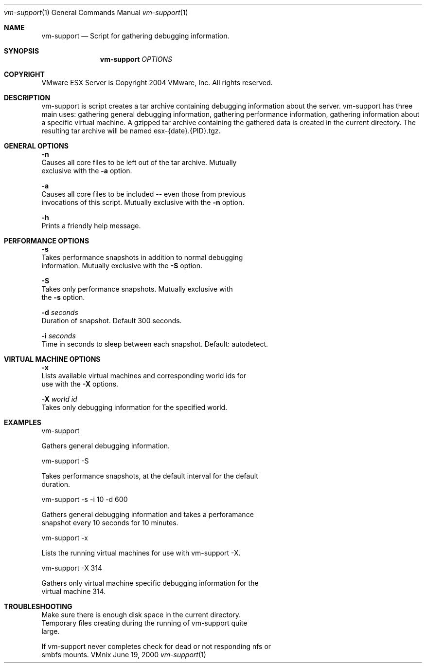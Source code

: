 .\" Copyright 2004 VMware, Inc.  All rights reserved.
.\"
.\" Print with groff -mandoc <thisfile> | lpr
.Dd June 19, 2000
.Dt vm-support 1
.Os VMnix
.Sh NAME
.Nm vm-support
.Nd Script for gathering debugging information.
.Sh SYNOPSIS
.Nm vm-support
\fIOPTIONS\fR
.Sh COPYRIGHT
.if n VMware ESX Server is Copyright 2004 VMware, Inc.  All rights reserved.
.if t VMware ESX Server is Copyright 200. VMware, Inc.  All rights reserved.
.Sh DESCRIPTION
vm-support is script creates a tar archive containing debugging information 
about the server.  vm-support has three main uses: gathering general debugging 
information, gathering performance information, gathering information about a 
specific virtual machine.  A gzipped tar archive containing the gathered data 
is created in the current directory.  The resulting tar archive will be named 
esx-{date}.{PID}.tgz.

.Sh GENERAL OPTIONS
.br
\fB-n\fR
.br
   Causes all core files to be left out of the tar archive.  Mutually 
   exclusive with the \fB-a\fR option.

\fB-a\fR
.br
   Causes all core files to be included -- even those from previous 
   invocations of this script.  Mutually exclusive with the \fB-n\fR option.

\fB-h\fR
.br
   Prints a friendly help message.

.Sh PERFORMANCE OPTIONS

\fB-s\fR
.br
   Takes performance snapshots in addition to normal debugging 
   information.  Mutually exclusive with the \fB-S\fR option.

\fB-S\fR
.br
   Takes only performance snapshots.  Mutually exclusive with 
   the \fB-s\fR option.

\fB-d\fR \fIseconds\fR
.br
   Duration of snapshot.  Default 300 seconds.

\fB-i\fR \fIseconds\fR
.br
   Time in seconds to sleep between each snapshot.  Default: autodetect.

.Sh VIRTUAL MACHINE OPTIONS

\fB-x\fR
.br
   Lists available virtual machines and corresponding world ids for 
   use with the \fB-X\fR options.

\fB-X\fR \fIworld id\fR
.br
   Takes only debugging information for the specified world. 

.Sh EXAMPLES

vm-support

    Gathers general debugging information.

vm-support -S

   Takes performance snapshots, at the default interval for the default 
   duration.

vm-support -s -i 10 -d 600

   Gathers general debugging information and takes a perforamance 
   snapshot every 10 seconds for 10 minutes.

vm-support -x

   Lists the running virtual machines for use with vm-support -X.

vm-support -X 314
   
   Gathers only virtual machine specific debugging information for the 
   virtual machine 314.

.Sh TROUBLESHOOTING

   Make sure there is enough disk space in the current directory.  
   Temporary files creating during the running of vm-support quite 
   large.

   If vm-support never completes check for dead or not responding nfs or 
   smbfs mounts.
